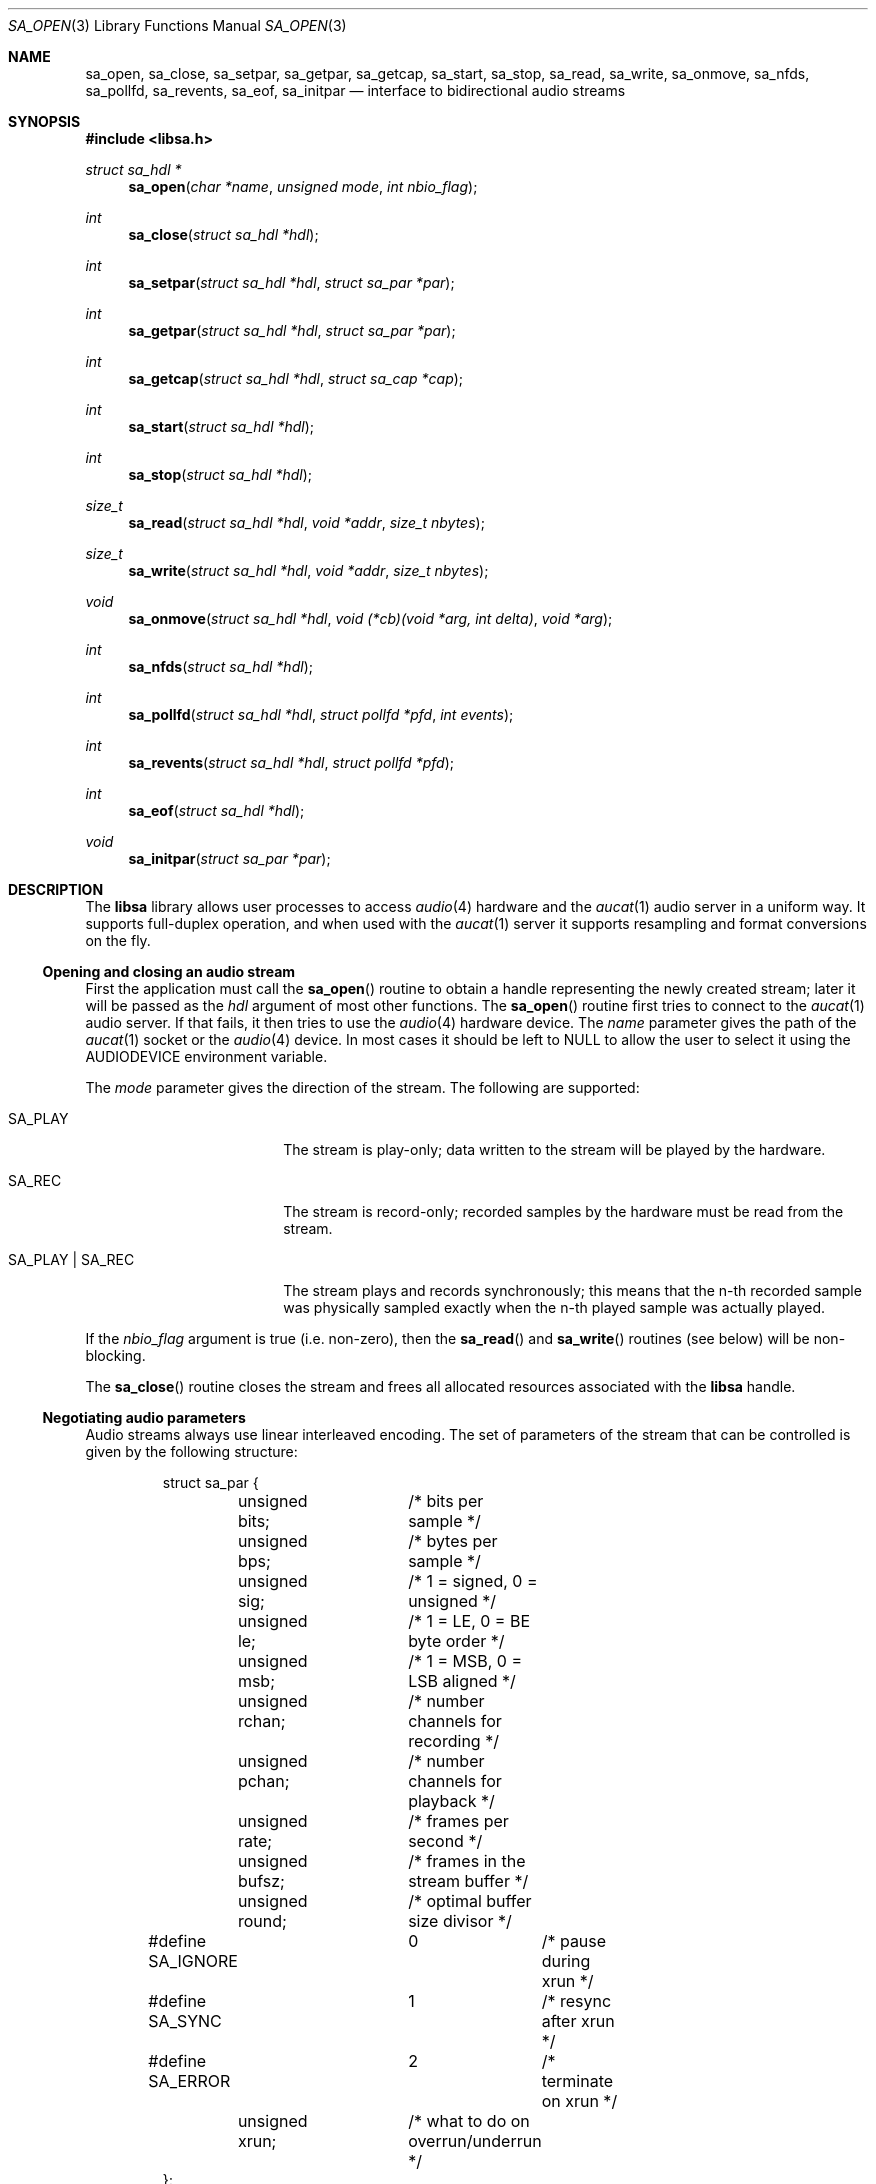 .\" $OpenBSD: src/lib/libsa/Attic/sa_open.3,v 1.2 2008/10/26 15:07:25 jmc Exp $
.\"
.\" Copyright (c) 2007 Alexandre Ratchov <alex@caoua.org>
.\"
.\" Permission to use, copy, modify, and distribute this software for any
.\" purpose with or without fee is hereby granted, provided that the above
.\" copyright notice and this permission notice appear in all copies.
.\"
.\" THE SOFTWARE IS PROVIDED "AS IS" AND THE AUTHOR DISCLAIMS ALL WARRANTIES
.\" WITH REGARD TO THIS SOFTWARE INCLUDING ALL IMPLIED WARRANTIES OF
.\" MERCHANTABILITY AND FITNESS. IN NO EVENT SHALL THE AUTHOR BE LIABLE FOR
.\" ANY SPECIAL, DIRECT, INDIRECT, OR CONSEQUENTIAL DAMAGES OR ANY DAMAGES
.\" WHATSOEVER RESULTING FROM LOSS OF USE, DATA OR PROFITS, WHETHER IN AN
.\" ACTION OF CONTRACT, NEGLIGENCE OR OTHER TORTIOUS ACTION, ARISING OUT OF
.\" OR IN CONNECTION WITH THE USE OR PERFORMANCE OF THIS SOFTWARE.
.\"
.Dd $Mdocdate: October 26 2008 $
.Dt SA_OPEN 3
.Os
.Sh NAME
.Nm sa_open ,
.Nm sa_close ,
.Nm sa_setpar ,
.Nm sa_getpar ,
.Nm sa_getcap ,
.Nm sa_start ,
.Nm sa_stop ,
.Nm sa_read ,
.Nm sa_write ,
.Nm sa_onmove ,
.Nm sa_nfds ,
.Nm sa_pollfd ,
.Nm sa_revents ,
.Nm sa_eof ,
.Nm sa_initpar
.Nd interface to bidirectional audio streams
.Sh SYNOPSIS
.Fd #include <libsa.h>
.Ft "struct sa_hdl *"
.Fn "sa_open" "char *name" "unsigned mode" "int nbio_flag"
.Ft "int"
.Fn "sa_close" "struct sa_hdl *hdl"
.Ft "int"
.Fn "sa_setpar" "struct sa_hdl *hdl" "struct sa_par *par"
.Ft "int"
.Fn "sa_getpar" "struct sa_hdl *hdl" "struct sa_par *par"
.Ft "int"
.Fn "sa_getcap" "struct sa_hdl *hdl" "struct sa_cap *cap"
.Ft "int"
.Fn "sa_start" "struct sa_hdl *hdl"
.Ft "int"
.Fn "sa_stop" "struct sa_hdl *hdl"
.Ft "size_t"
.Fn "sa_read" "struct sa_hdl *hdl" "void *addr" "size_t nbytes"
.Ft "size_t"
.Fn "sa_write" "struct sa_hdl *hdl" "void *addr" "size_t nbytes"
.Ft "void"
.Fn "sa_onmove" "struct sa_hdl *hdl" "void (*cb)(void *arg, int delta)" "void *arg"
.Ft "int"
.Fn "sa_nfds" "struct sa_hdl *hdl"
.Ft "int"
.Fn "sa_pollfd" "struct sa_hdl *hdl" "struct pollfd *pfd" "int events"
.Ft "int"
.Fn "sa_revents" "struct sa_hdl *hdl" "struct pollfd *pfd"
.Ft "int"
.Fn "sa_eof" "struct sa_hdl *hdl"
.Ft "void"
.Fn "sa_initpar" "struct sa_par *par"
.\"Fd #define SA_BPS(bits)
.\"Fd #define SA_LE_NATIVE
.Sh DESCRIPTION
The
.Nm libsa
library allows user processes to access
.Xr audio 4
hardware and the
.Xr aucat 1
audio server in a uniform way.
It supports full-duplex operation, and when
used with the
.Xr aucat 1
server it supports resampling and format
conversions on the fly.
.Ss Opening and closing an audio stream
First the application must call the
.Fn sa_open
routine to obtain a handle representing the newly created stream;
later it will be passed as the
.Ar hdl
argument of most other functions.
The
.Fn sa_open
routine first tries to connect to the
.Xr aucat 1
audio server.
If that fails, it then tries to use the
.Xr audio 4
hardware device.
The
.Ar name
parameter gives the path of the
.Xr aucat 1
socket or the
.Xr audio 4
device.
In most cases it should be left to NULL to allow
the user to select it using the
.Ev AUDIODEVICE
environment variable.
.Pp
The
.Ar mode
parameter gives the direction of the stream.
The following are supported:
.Bl -tag -width "SA_PLAY | SA_REC"
.It SA_PLAY
The stream is play-only; data written to the stream will be played
by the hardware.
.It SA_REC
The stream is record-only; recorded samples by the hardware
must be read from the stream.
.It SA_PLAY | SA_REC
The stream plays and records synchronously; this means that
the n-th recorded sample was physically sampled exactly when
the n-th played sample was actually played.
.El
.Pp
If the
.Ar nbio_flag
argument is true (i.e. non-zero), then the
.Fn sa_read
and
.Fn sa_write
routines (see below) will be non-blocking.
.Pp
The
.Fn sa_close
routine closes the stream and frees all allocated resources
associated with the
.Nm libsa
handle.
.Ss Negotiating audio parameters
Audio streams always use linear interleaved encoding.
The set of parameters of the stream that can be controlled
is given by the following structure:
.Bd -literal -offset -indent
struct sa_par {
	unsigned bits;	/* bits per sample */
	unsigned bps;	/* bytes per sample */
	unsigned sig;	/* 1 = signed, 0 = unsigned */
	unsigned le;	/* 1 = LE, 0 = BE byte order */
	unsigned msb;	/* 1 = MSB, 0 = LSB aligned */
	unsigned rchan;	/* number channels for recording */
	unsigned pchan;	/* number channels for playback */
	unsigned rate;	/* frames per second */
	unsigned bufsz;	/* frames in the stream buffer */
	unsigned round;	/* optimal buffer size divisor */
#define SA_IGNORE	0	/* pause during xrun */
#define SA_SYNC		1	/* resync after xrun */
#define SA_ERROR	2	/* terminate on xrun */
	unsigned xrun;	/* what to do on overrun/underrun */
};
.Ed
.Pp
The parameters are as follows:
.Bl -tag -width "round"
.It Va bits
Number of bits per sample: must be between 1 and 32.
.It Va bps
Bytes per samples; if specified, it must be large enough to hold all bits.
By default it's set to the smallest power of two large enough to hold
.Va bits .
.It Va sig
If set (i.e. non-zero) then the samples are signed, else unsigned.
.It Va le
If set, then the byte order is little endian, else big endian;
it's meaningful only if
.Va bps \*(Gt 1 .
.It Va msb
If set, then the
.Va bits
bits are aligned in the packet to the most significant bit
(i.e. lower bits are padded),
else to the least significant bit
(i.e. higher bits are padded);
it's meaningful only if
.Va bits \*(Lt bps * 8 .
.It Va rchan
The number of recorded channels; meaningful only if
.Va SA_REC
mode was selected.
.It Va pchan
The number of played channels; meaningful only if
.Va SA_PLAY
mode was selected.
.It Va rate
The sampling frequency in Hz.
.It Va bufsz
The number of frames that will be buffered for both
play and record directions.
.It Va round
Optimal number of frames that the application buffers
should be a multiple of, to get best performance;
it is read-only.
.It Va xrun
The action when the client doesn't accept
recorded data or doesn't provide data to play fast enough;
it can be set to one of the
.Va SA_IGNORE ,
.Va SA_SYNC
or
.Va SA_ERROR
constants.
.El
.Pp
There are two approaches to negotiate parameters of the stream:
.Bl -bullet
.It
Advanced applications may use native parameters of
the audio subsystem.
This is the best approach from a performance point of view
since it involves no extra format conversions.
The
.Fn sa_getcap ,
described below,
can be used to get the list of native parameter sets and then
.Fn sa_initpar
and
.Fn sa_setpar
can be used to select a working set.
.It
Simpler applications that do not have performance constraints may set up
the audio subsystem to use their own parameters.
The
.Va sa_par
structure must be initialized using the
.Fn sa_initpar
routine, filled with the desired parameters and
the
.Fn sa_setpar
routine must be called.
Finally, the
.Fn sa_getpar
routine can be used to ensure that parameters were actually
accepted.
.El
.Pp
If
.Nm libsa
is used to connect to the
.Xr aucat 1
server, a transparent emulation layer will
automatically be set up, and in this case any
parameters are supported.
.Pp
To ease filling the
.Va sa_par
structure, the
following macros can be used:
.Bl -tag -width "SA_BPS(bits)"
.It "SA_BPS(bits)"
Return the smallest value for
.Va bps
that is a power of two and that is large enough to
hold
.Va bits .
.It "SA_LE_NATIVE"
Can be used to set the
.Va le
parameter when native byte order is required.
.El
.Pp
Note that (once initialized with the
.Fn sa_initpar
routine), not all fields of the
.Va sa_par
structure must be filled; it is recommended to fill only
the required parameters, as other ones will default to
reasonable values.
This approach also ensures that if, in the future, newer parameters
are added, then older unaware applications will continue to
behave correctly.
.Ss Getting stream capabilities
Advanced applications can fetch the native
parameters of the audio subsystem and then choose parameters
optimal for both the application and the audio subsystem.
In this case applications must be able to do
the necessary format conversions.
The
.Va sa_cap
structure, filled by the
.Fn sa_getcap
routine, contains the list of parameter configurations.
Each configuration contains multiple parameter sets.
The application must examine all configurations, and
choose its parameter set from
.Em one
of the configurations.
Parameters of different configurations
.Em are not
usable together.
.Bd -literal
struct sa_cap {
	struct sa_enc {			/* allowed encodings */
		unsigned bits;
		unsigned bps;
		unsigned sig;
		unsigned le;
		unsigned msb;
	} enc[SA_NENC];
	unsigned rchan[SA_NCHAN];	/* allowed rchans */
	unsigned pchan[SA_NCHAN];	/* allowed pchans */
	unsigned rate[SA_NRATE];	/* allowed rates */
	unsigned nconf;			/* num. of confs[] */
	struct sa_conf {
		unsigned enc;		/* bitmask of enc[] indexes */
		unsigned rchan;		/* bitmask of rchan[] indexes */
		unsigned pchan;		/* bitmask of pchan[] indexes */
		unsigned rate;		/* bitmask of rate[] indexes */
	} confs[SA_NCONF];
};
.Ed
.Pp
The parameters are as follows:
.Bl -tag -width "rchan[SA_NCHAN]"
.It Va enc[SA_NENC]
Array of supported encodings.
The tuple of
.Va bits ,
.Va bps ,
.Va sig ,
.Va le
and
.Va msb
parameters are usable in the corresponding parameters
of the
.Va sa_par
structure.
.It Va rchan[SA_NENC]
Array of supported channel numbers for recording usable
in the
.Va sa_par
structure.
.It Va pchan[SA_NENC]
Array of supported channel numbers for playback usable
in the
.Va sa_par
structure.
.It Va rate[SA_NRATE]
Array of supported sample rates usable
in the
.Va sa_par
structure.
.It Va nconf
Number of different configurations available, i.e. number
of filled elements of the
.Va confs[]
array.
.It Va confs[SA_NCONF]
Array of available configurations.
Each configuration contains bitmasks indicating which
elements of the above parameter arrays are valid for the
given configuration.
For instance, if the second bit of
.Va rate
is set, in the
.Va sa_conf
structure, then the second element of the
.Va rate[SA_NRATE]
array of the
.Va sa_cap
structure is valid for this configuration.
.El
.Ss Starting and stopping the stream
The
.Fn sa_start
routine puts the stream in a waiting state:
the stream will wait for playback data to be provided
(using the
.Fn sa_write
routine).
Once enough data is queued to ensure that play buffers
will not underrun, actual playback is started automatically.
If record mode only is selected, then recording starts
immediately.
In full-duplex mode, playback and recording will start
synchronously as soon as enough data to play is available.
.Pp
The
.Fn sa_stop
routine stops playback and recording and puts the audio subsystem
in the same state as after
.Fn sa_open
is called.
Samples in the play buffers are not discarded, and will continue to
be played after
.Fn sa_stop
returns.
.Ss Playing and recording
When record mode is selected, the
.Fn sa_read
routine must be called to retrieve recorded data; it must be called
often enough to ensure that internal buffers will not overrun.
It will store at most
.Ar nbytes
bytes at the
.Ar addr
location and return the number of bytes stored.
Unless the
.Ar nbio_flag
flag is set, it will block until data becomes available and
will return zero only on error.
.Pp
Similarly, when play mode is selected, the
.Fn sa_write
routine must be called to provide data to play.
Unless the
.Ar nbio_flag
is set,
.Fn sa_write
will block until the requested amount of data is written.
.Ss Non-blocking mode operation
If the
.Ar nbio_flag
is set on
.Fn sa_open ,
then the
.Fn sa_read
and
.Fn sa_write
routines will never block; if no data is available, they will
return zero immediately.
.Pp
Note that non-blocking mode must be used on bidirectional streams.
For instance, if recording is blocked in
.Fn sa_read
then, even if samples can be played,
.Fn sa_write
cannot be called and the play buffers may underrun.
.Pp
To avoid busy loops when non-blocking mode is used, the
.Xr poll 2
system call can be used to check if data can be
read from or written to the stream.
The
.Fn sa_pollfd
routine fills the array
.Ar pfd
of
.Va pollfd
structures, used by
.Xr poll 2 ,
with
.Ar events ;
the latter is a bit-mask of
.Va POLLIN
and
.Va POLLOUT
constants; refer to
.Xr poll 2
for more details.
.Fn sa_pollfd
returns the number of
.Va pollfd
structures filled.
The
.Fn sa_revents
routine returns the bit-mask set by
.Xr poll 2
in the
.Va pfd
array of
.Va pollfd
structures.
If
.Va POLLIN
is set,
.Fn sa_read
can be called without blocking.
If
.Va POLLOUT
is set,
.Fn sa_write
can be called without blocking.
.Pp
The
.Fn sa_nfds
routine returns the number of
.Va pollfd
structures the caller must preallocate in order to be sure
that
.Fn sa_pollfd
will never overrun.
.Ss Synchronizing non-audio events to the stream in real-time
In order to perform actions at precise positions of the stream,
such as displaying video in sync with the audio stream,
the application must be notified in real-time of the exact
position in the stream the hardware is processing.
.Pp
The
.Fn sa_onmove
routine can be used to register the
.Va cb
call-back function that will be called by the
.Nm libsa
library at regular time intervals to notify the application
the position in the stream changed.
The
.Va delta
argument contains the number of frames the hardware moved in the stream
since the last call of
.Va cb .
The value of the
.Va arg
pointer is passed to the call-back and can contain anything.
.Pp
If desired, the application can maintain the current position by
starting from zero (when
.Fn sa_start
is called) and adding to the current position
.Va delta
every time
.Fn cb
is called.
Note that at the beginning the current position might be
negative indicating that the stream is being buffered,
but has not reached the hardware yet.
.Ss Measuring the latency and buffers usage
The playback latency is the delay it will take for the
frame just written to become audible, expressed in number of frames.
The exact playback
latency can be obtained by subtracting the current position
from the number of frames written.
Once playback is actually started (first sample audible)
the latency will never exceed the
.Va bufsz
parameter (see the sections above).
There's a phase during which
.Fn sa_write
only queues data;
once there's enough data, actual playback starts.
During this phase the current position is negative and
the latency might be longer than
.Va bufsz .
.Pp
In any cases, at most
.Va bufsz
frames are buffered.
This value takes into account all buffers,
including device, kernel and socket buffers.
During the buffering phase, the number of frames stored
is equal to the number of frames written.
Once playback is started, it is equal to the number of frames
written minus the current position.
.Pp
The recording latency is obtained similarly, by subtracting
the number of frames read from the current position.
.Pp
It is strongly discouraged to use the latency and/or the buffer
usage for anything but monitoring.
Especially, note that
.Fn sa_write
might block even if there is buffer space left;
using the buffer usage to guess if
.Fn sa_write
would block is false and leads to unreliable programs \(en consider using
.Xr poll 2
for this.
.Ss Handling buffer overruns and underruns
When the application cannot accept recorded data fast enough,
the record buffer (of size
.Va bufsz )
might overrun; in this case recorded data is lost.
Similarly if the application cannot provide data to play
fast enough, the play buffer underruns and silence is played
instead.
Depending on the
.Va xrun
parameter of the
.Va sa_par
structure, the audio subsystem will behave as follows:
.Bl -tag -width "SA_IGNORE"
.It SA_IGNORE
The stream is paused during overruns and underruns,
thus the current position (obtained through
.Va sa_onmove )
stops being incremented.
Once the overrun and/or underrun condition is gone, the stream is unpaused;
play and record are always kept in sync.
With this mode, the application cannot notice
underruns and/or overruns and shouldn't care about them.
.Pp
This mode is the default.
It's suitable for applications,
like audio players and telephony, where time
is not important and overruns or underruns are not short.
.It SA_SYNC
If the play buffer underruns, then silence is played,
but in order to reach the right position in time,
the same amount of written samples will be
discarded once the application is unblocked.
Similarly, if the record buffer overruns, then
samples are discarded, but the same amount of silence will be
returned later.
The current position (obtained through
.Va sa_onmove )
is still incremented.
When the play buffer underruns the play latency might become negative;
when the record buffer overruns, the record latency might become
larger than
.Va bufsz .
.Pp
This mode is suitable for applications, like music production,
where time is important and where underruns or overruns are
short and rare.
.It SA_ERROR
With this mode, on the first play buffer underrun or
record buffer overrun, the stream is terminated and
no other function than
.Fn sa_close
will succeed.
.Pp
This mode is mostly useful for testing; portable
applications shouldn't depend on it, since it's not available
on other systems.
.El
.Ss Error handling
Errors related to the audio subsystem
(like hardware errors, dropped connections) and
programming errors (e.g. call to
.Fn sa_read
on a play-only stream) are considered fatal.
Once an error occurs, all functions taking a
.Va sa_hdl
argument, except
.Fn sa_close
and
.Fn sa_eof ,
stop working (i.e. always return 0).
.Pp
The
.Fn sa_eof
routine can be used at any stage;
it returns 0 if there's no pending error, and a non-zero
value if there's an error.
.Sh RETURN VALUES
The
.Fn sa_open
function returns the newly created handle on success or NULL
on failure.
The
.Fn sa_setpar ,
.Fn sa_getpar ,
.Fn sa_start ,
and
.Fn sa_stop ,
functions return 1 on success and 0 on failure.
The
.Fn sa_read
and
.Fn sa_write
functions return the number of bytes transfered.
.Sh ENVIRONMENT
.Bl -tag -width "AUDIODEVICEXXX" -compact
.It Ev AUDIODEVICE
Path to the
.Xr aucat 1
socket to connect to, or the
.Xr audio 4
device to use.
.El
.Sh FILES
.Bl -tag -width "/tmp/aucat.sockXXX" -compact
.It Pa /tmp/aucat.sock
Default path to
.Xr aucat 1
socket to connect to.
.It Pa /dev/audio
Default
.Xr audio 4
device to use.
.El
.\".Sh EXAMPLES
.\".Bd -literal -offset indent
.\".Ed
.Sh SEE ALSO
.Xr aucat 1 ,
.Xr audio 4 ,
.Xr audio 9
.Sh BUGS
The
.Xr audio 4
driver cannot drain playback buffers in the background, thus if
.Nm libsa
is used to directly access an
.Xr audio 4
device,
the
.Fn sa_stop
routine will stop playback immediately.
.Pp
The
.Xr aucat 1
server doesn't implement flow control (for performance reasons).
If the application doesn't consume recorded data fast enough then
.Dq "control messages"
are delayed (or lost) and consequently
overruns and underruns stay unnoticed by the application in the
.Va SA_SYNC
mode (overruns and underruns are handled on the server side, so
synchronization is never lost).
.Pp
The
.Fn sa_open ,
.Fn sa_setpar ,
.Fn sa_getpar ,
.Fn sa_start
and
.Fn sa_stop
routines may block for a very short period of time, thus they should
not be abused during performance.

